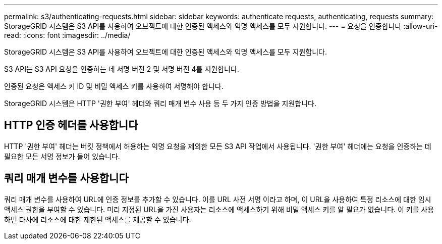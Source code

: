 ---
permalink: s3/authenticating-requests.html 
sidebar: sidebar 
keywords: authenticate requests, authenticating, requests 
summary: StorageGRID 시스템은 S3 API를 사용하여 오브젝트에 대한 인증된 액세스와 익명 액세스를 모두 지원합니다. 
---
= 요청을 인증합니다
:allow-uri-read: 
:icons: font
:imagesdir: ../media/


[role="lead"]
StorageGRID 시스템은 S3 API를 사용하여 오브젝트에 대한 인증된 액세스와 익명 액세스를 모두 지원합니다.

S3 API는 S3 API 요청을 인증하는 데 서명 버전 2 및 서명 버전 4를 지원합니다.

인증된 요청은 액세스 키 ID 및 비밀 액세스 키를 사용하여 서명해야 합니다.

StorageGRID 시스템은 HTTP '권한 부여' 헤더와 쿼리 매개 변수 사용 등 두 가지 인증 방법을 지원합니다.



== HTTP 인증 헤더를 사용합니다

HTTP '권한 부여' 헤더는 버킷 정책에서 허용하는 익명 요청을 제외한 모든 S3 API 작업에서 사용됩니다. '권한 부여' 헤더에는 요청을 인증하는 데 필요한 모든 서명 정보가 들어 있습니다.



== 쿼리 매개 변수를 사용합니다

쿼리 매개 변수를 사용하여 URL에 인증 정보를 추가할 수 있습니다. 이를 URL 사전 서명 이라고 하며, 이 URL을 사용하여 특정 리소스에 대한 임시 액세스 권한을 부여할 수 있습니다. 미리 지정된 URL을 가진 사용자는 리소스에 액세스하기 위해 비밀 액세스 키를 알 필요가 없습니다. 이 키를 사용하면 타사에 리소스에 대한 제한된 액세스를 제공할 수 있습니다.

